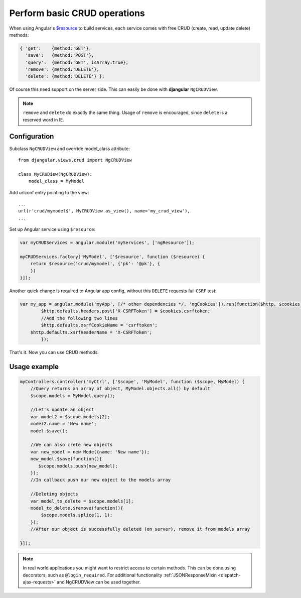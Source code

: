 .. _basic-crud-operations:

=============================
Perform basic CRUD operations
=============================

When using Angular's `$resource`_ to build services, each service comes with free CRUD
(create, read, update delete) methods:

.. code-block:: javascript

    { 'get':    {method:'GET'},
      'save':   {method:'POST'},
      'query':  {method:'GET', isArray:true},
      'remove': {method:'DELETE'},
      'delete': {method:'DELETE'} };

Of course this need support on the server side. This can easily be done with **djangular** ``NgCRUDView``.

.. note:: ``remove`` and ``delete`` do exactly the same thing. Usage of ``remove`` is encouraged, since
          ``delete`` is a reserved word in IE.

Configuration
-------------
Subclass ``NgCRUDView`` and override model_class attribute::

  from djangular.views.crud import NgCRUDView

  class MyCRUDiew(NgCRUDView):
      model_class = MyModel

Add urlconf entry pointing to the view::

   ...
   url(r'crud/mymodel$', MyCRUDView.as_view(), name='my_crud_view'),
   ...

Set up Angular service using ``$resource``:

.. code-block:: javascript

    var myCRUDServices = angular.module('myServices', ['ngResource']);

    myCRUDServices.factory('MyModel', ['$resource', function ($resource) {
        return $resource('crud/mymodel', {'pk': '@pk'}, {
        })
    }]);
Another quick change is required to Angular app config, without this ``DELETE`` requests fail ``CSRF`` test:

.. code-block:: javascript

    var my_app = angular.module('myApp', [/* other dependencies */, 'ngCookies']).run(function($http, $cookies) {
	    $http.defaults.headers.post['X-CSRFToken'] = $cookies.csrftoken;
	    //Add the following two lines
	    $http.defaults.xsrfCookieName = 'csrftoken';
        $http.defaults.xsrfHeaderName = 'X-CSRFToken';
	    });

That's it. Now you can use CRUD methods.

Usage example
-------------

.. code-block:: javascript

    myControllers.controller('myCtrl', ['$scope', 'MyModel', function ($scope, MyModel) {
        //Query returns an array of object, MyModel.objects.all() by default
        $scope.models = MyModel.query();

        //Let's update an object
        var model2 = $scope.models[2];
        model2.name = 'New name';
        model.$save();

        //We can also crete new objects
        var new_model = new Mode({name: 'New name'});
        new_model.$save(function(){
           $scope.models.push(new_model);
        });
        //In callback push our new object to the models array

        //Deleting objects
        var model_to_delete = $scope.models[1];
        model_to_delete.$remove(function(){
            $scope.models.splice(1, 1);
        });
        //After our object is successfully deleted (on server), remove it from models array

    }]);

.. note:: In real world applications you might want to restrict access to certain methods.
          This can be done using decorators, such as ``@login_required``.
          For additional functionality :ref:`JSONResponseMixin <dispatch-ajax-requests>` and NgCRUDView can be used together.

.. _$resource: http://docs.angularjs.org/api/ngResource.$resource
.. _JSONResponseMixin: dispatch-ajax-requests